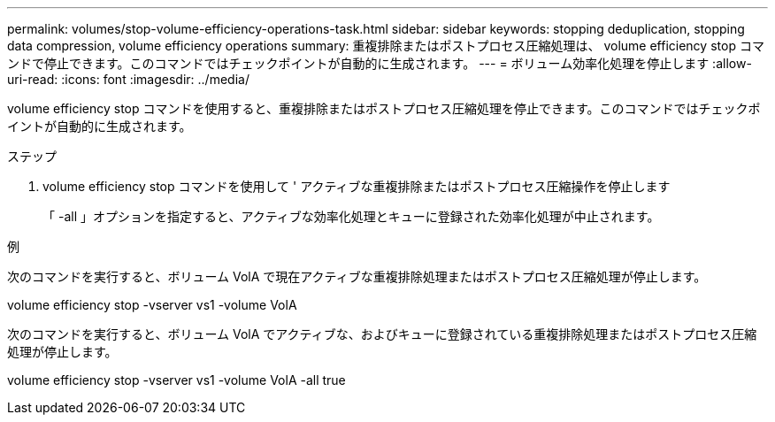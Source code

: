 ---
permalink: volumes/stop-volume-efficiency-operations-task.html 
sidebar: sidebar 
keywords: stopping deduplication, stopping data compression, volume efficiency operations 
summary: 重複排除またはポストプロセス圧縮処理は、 volume efficiency stop コマンドで停止できます。このコマンドではチェックポイントが自動的に生成されます。 
---
= ボリューム効率化処理を停止します
:allow-uri-read: 
:icons: font
:imagesdir: ../media/


[role="lead"]
volume efficiency stop コマンドを使用すると、重複排除またはポストプロセス圧縮処理を停止できます。このコマンドではチェックポイントが自動的に生成されます。

.ステップ
. volume efficiency stop コマンドを使用して ' アクティブな重複排除またはポストプロセス圧縮操作を停止します
+
「 -all 」オプションを指定すると、アクティブな効率化処理とキューに登録された効率化処理が中止されます。



.例
次のコマンドを実行すると、ボリューム VolA で現在アクティブな重複排除処理またはポストプロセス圧縮処理が停止します。

volume efficiency stop -vserver vs1 -volume VolA

次のコマンドを実行すると、ボリューム VolA でアクティブな、およびキューに登録されている重複排除処理またはポストプロセス圧縮処理が停止します。

volume efficiency stop -vserver vs1 -volume VolA -all true
